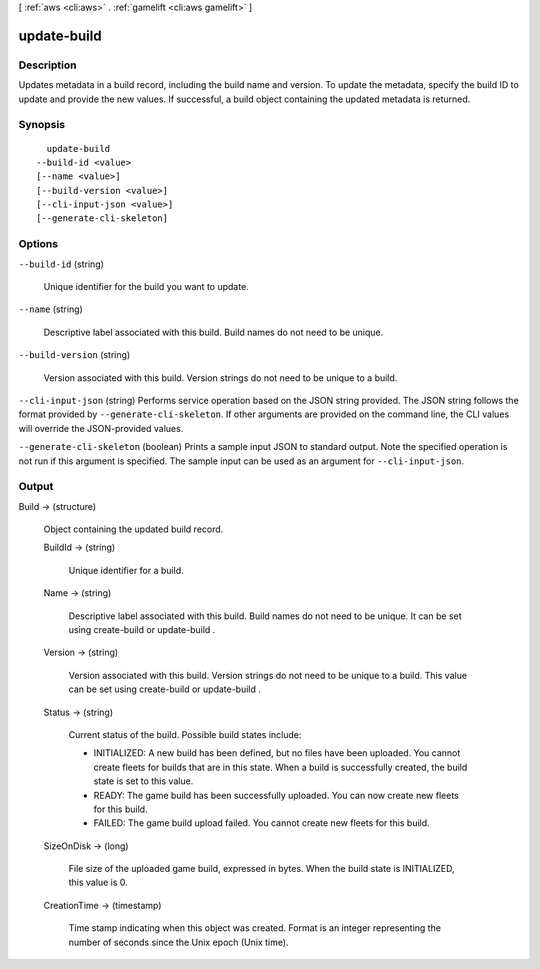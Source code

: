 [ :ref:`aws <cli:aws>` . :ref:`gamelift <cli:aws gamelift>` ]

.. _cli:aws gamelift update-build:


************
update-build
************



===========
Description
===========



Updates metadata in a build record, including the build name and version. To update the metadata, specify the build ID to update and provide the new values. If successful, a build object containing the updated metadata is returned. 



========
Synopsis
========

::

    update-build
  --build-id <value>
  [--name <value>]
  [--build-version <value>]
  [--cli-input-json <value>]
  [--generate-cli-skeleton]




=======
Options
=======

``--build-id`` (string)


  Unique identifier for the build you want to update. 

  

``--name`` (string)


  Descriptive label associated with this build. Build names do not need to be unique.

  

``--build-version`` (string)


  Version associated with this build. Version strings do not need to be unique to a build.

  

``--cli-input-json`` (string)
Performs service operation based on the JSON string provided. The JSON string follows the format provided by ``--generate-cli-skeleton``. If other arguments are provided on the command line, the CLI values will override the JSON-provided values.

``--generate-cli-skeleton`` (boolean)
Prints a sample input JSON to standard output. Note the specified operation is not run if this argument is specified. The sample input can be used as an argument for ``--cli-input-json``.



======
Output
======

Build -> (structure)

  

  Object containing the updated build record.

  

  BuildId -> (string)

    

    Unique identifier for a build.

    

    

  Name -> (string)

    

    Descriptive label associated with this build. Build names do not need to be unique. It can be set using  create-build or  update-build .

    

    

  Version -> (string)

    

    Version associated with this build. Version strings do not need to be unique to a build. This value can be set using  create-build or  update-build .

    

    

  Status -> (string)

    

    Current status of the build. Possible build states include: 

    
    * INITIALIZED: A new build has been defined, but no files have been uploaded. You cannot create fleets for builds that are in this state. When a build is successfully created, the build state is set to this value. 
    
    * READY: The game build has been successfully uploaded. You can now create new fleets for this build.
    
    * FAILED: The game build upload failed. You cannot create new fleets for this build. 
    

    

    

    

  SizeOnDisk -> (long)

    

    File size of the uploaded game build, expressed in bytes. When the build state is INITIALIZED, this value is 0.

    

    

  CreationTime -> (timestamp)

    

    Time stamp indicating when this object was created. Format is an integer representing the number of seconds since the Unix epoch (Unix time).

    

    

  


